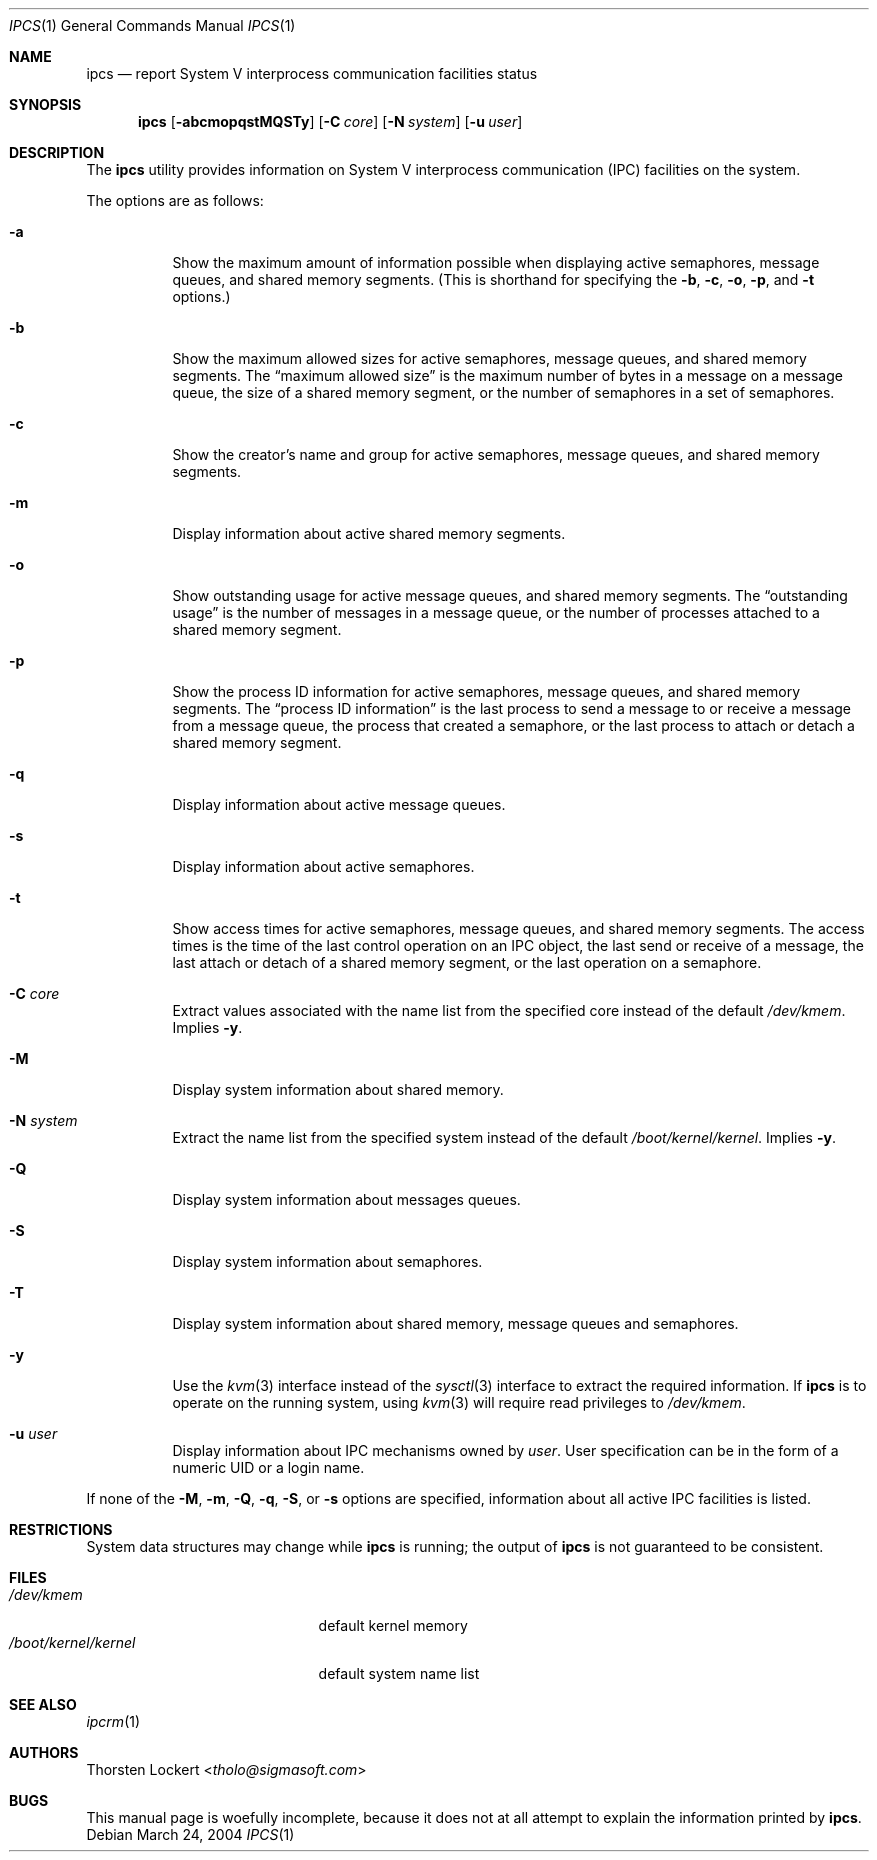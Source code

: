 .\"
.\" Copyright (c) 1994 SigmaSoft, Th. Lockert
.\" All rights reserved.
.\"
.\" Redistribution and use in source and binary forms, with or without
.\" modification, are permitted provided that the following conditions
.\" are met:
.\" 1. Redistributions of source code must retain the above copyright
.\"    notice, this list of conditions and the following disclaimer.
.\" 2. Redistributions in binary form must reproduce the above copyright
.\"    notice, this list of conditions and the following disclaimer in the
.\"    documentation and/or other materials provided with the distribution.
.\" 3. All advertising materials mentioning features or use of this software
.\"    must display the following acknowledgement:
.\"      This product includes software developed by SigmaSoft, Th. Lockert.
.\" 3. The name of the author may not be used to endorse or promote products
.\"    derived from this software without specific prior written permission
.\"
.\" THIS SOFTWARE IS PROVIDED BY THE AUTHOR ``AS IS'' AND ANY EXPRESS OR
.\" IMPLIED WARRANTIES, INCLUDING, BUT NOT LIMITED TO, THE IMPLIED WARRANTIES
.\" OF MERCHANTABILITY AND FITNESS FOR A PARTICULAR PURPOSE ARE DISCLAIMED.
.\" IN NO EVENT SHALL THE AUTHOR BE LIABLE FOR ANY DIRECT, INDIRECT,
.\" INCIDENTAL, SPECIAL, EXEMPLARY, OR CONSEQUENTIAL DAMAGES (INCLUDING, BUT
.\" NOT LIMITED TO, PROCUREMENT OF SUBSTITUTE GOODS OR SERVICES; LOSS OF USE,
.\" DATA, OR PROFITS; OR BUSINESS INTERRUPTION) HOWEVER CAUSED AND ON ANY
.\" THEORY OF LIABILITY, WHETHER IN CONTRACT, STRICT LIABILITY, OR TORT
.\" (INCLUDING NEGLIGENCE OR OTHERWISE) ARISING IN ANY WAY OUT OF THE USE OF
.\" THIS SOFTWARE, EVEN IF ADVISED OF THE POSSIBILITY OF SUCH DAMAGE.
.\"
.\" $FreeBSD: stable/12/usr.bin/ipcs/ipcs.1 267773 2014-06-23 08:23:05Z bapt $
.\"
.Dd March 24, 2004
.Dt "IPCS" 1
.Os
.Sh NAME
.Nm ipcs
.Nd report System V interprocess communication facilities status
.Sh SYNOPSIS
.Nm
.Op Fl abcmopqstMQSTy
.Op Fl C Ar core
.Op Fl N Ar system
.Op Fl u Ar user
.Sh DESCRIPTION
The
.Nm
utility provides information on System V interprocess communication
(IPC) facilities on the system.
.Pp
The options are as follows:
.Bl -tag -width Ds
.It Fl a
Show the maximum amount of information possible when
displaying active semaphores, message queues,
and shared memory segments.
(This is shorthand for specifying the
.Fl b ,
.Fl c ,
.Fl o ,
.Fl p ,
and
.Fl t
options.)
.It Fl b
Show the maximum allowed sizes for active semaphores, message queues,
and shared memory segments.
The
.Dq maximum allowed size
is the maximum number of bytes in a message on a message queue,
the size of a shared memory segment,
or the number of semaphores in a set of semaphores.
.It Fl c
Show the creator's name and group for active semaphores, message queues,
and shared memory segments.
.It Fl m
Display information about active shared memory segments.
.It Fl o
Show outstanding usage for active message queues,
and shared memory segments.
The
.Dq outstanding usage
is the number of messages in a message queue, or the number
of processes attached to a shared memory segment.
.It Fl p
Show the process ID information for active semaphores, message queues,
and shared memory segments.
The
.Dq process ID information
is the last process to send a message to or receive a message from
a message queue,
the process that created a semaphore, or the last process to attach
or detach a shared memory segment.
.It Fl q
Display information about active message queues.
.It Fl s
Display information about active semaphores.
.It Fl t
Show access times for active semaphores, message queues,
and shared memory segments.
The access times is the time
of the last control operation on an IPC object,
the last send or receive of a message,
the last attach or detach of a shared memory segment,
or the last operation on a semaphore.
.It Fl C Ar core
Extract values associated with the name list from the specified
core instead of the default
.Pa /dev/kmem .
Implies
.Fl y .
.It Fl M
Display system information about shared memory.
.It Fl N Ar system
Extract the name list from the specified system instead of the
default
.Pa /boot/kernel/kernel .
Implies
.Fl y .
.It Fl Q
Display system information about messages queues.
.It Fl S
Display system information about semaphores.
.It Fl T
Display system information about shared memory, message queues
and semaphores.
.It Fl y
Use the
.Xr kvm 3
interface instead of the
.Xr sysctl 3
interface to extract the required information.
If
.Nm
is to operate on the running system,
using
.Xr kvm 3
will require read privileges to
.Pa /dev/kmem .
.It Fl u Ar user
Display information about IPC mechanisms owned by
.Pa user .
User specification can be in the form of a numeric UID or
a login name.
.El
.Pp
If none of the
.Fl M ,
.Fl m ,
.Fl Q ,
.Fl q ,
.Fl S ,
or
.Fl s
options are specified, information about all active IPC facilities is
listed.
.Sh RESTRICTIONS
System data structures may change while
.Nm
is running; the output of
.Nm
is not guaranteed to be consistent.
.Sh FILES
.Bl -tag -width /boot/kernel/kernel -compact
.It Pa /dev/kmem
default kernel memory
.It Pa /boot/kernel/kernel
default system name list
.El
.Sh SEE ALSO
.Xr ipcrm 1
.Sh AUTHORS
.An Thorsten Lockert Aq Mt tholo@sigmasoft.com
.Sh BUGS
This manual page is woefully incomplete, because it does not
at all attempt to explain the information printed by
.Nm .
